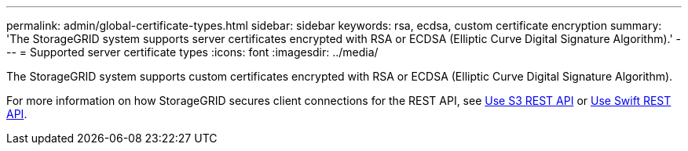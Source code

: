 ---
permalink: admin/global-certificate-types.html
sidebar: sidebar
keywords: rsa, ecdsa, custom certificate encryption
summary: 'The StorageGRID system supports server certificates encrypted with RSA or ECDSA (Elliptic Curve Digital Signature Algorithm).'
---
= Supported server certificate types
:icons: font
:imagesdir: ../media/

[.lead]
The StorageGRID system supports custom certificates encrypted with RSA or ECDSA (Elliptic Curve Digital Signature Algorithm).

For more information on how StorageGRID secures client connections for the REST API, see xref:../s3/index.adoc[Use S3 REST API] or xref:../swift/index.adoc[Use Swift REST API].
